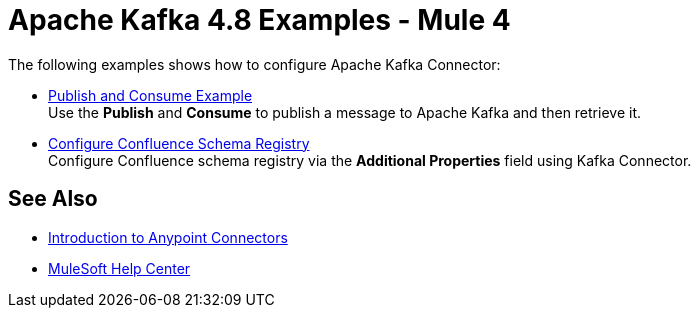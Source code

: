 = Apache Kafka 4.8 Examples - Mule 4
:page-aliases: connectors::kafka/kafka-connector-examples.adoc

The following examples shows how to configure Apache Kafka Connector:

* xref:kafka-connector-publish-consume-example.adoc[Publish and Consume Example] +
Use the *Publish* and *Consume* to publish a message to Apache Kafka and then retrieve it.

* xref:kafka-connector-configure-confluence-example.adoc[Configure Confluence Schema Registry] +
Configure Confluence schema registry via the *Additional Properties* field using Kafka Connector.

== See Also

* xref:connectors::introduction/introduction-to-anypoint-connectors.adoc[Introduction to Anypoint Connectors]
* https://help.mulesoft.com[MuleSoft Help Center]